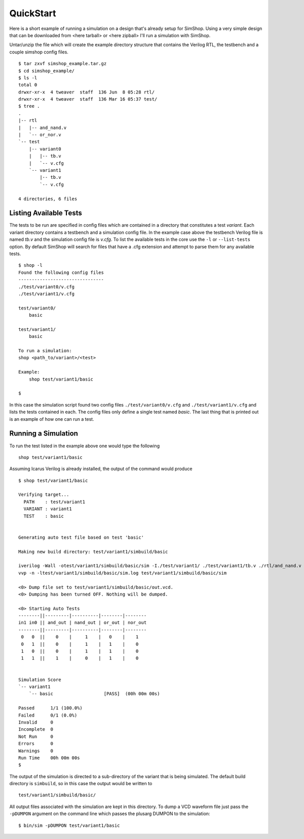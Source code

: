 ==========
QuickStart
==========
Here is a short example of running a simulation on a design that's already
setup for SimShop. Using a very simple design that can be downloaded from
<here tarball> or <here zipball> I'll run a simulation with SimShop.

.. todo::
    Add the actual file links


Untar/unzip the file which will create the example directory structure that
contains the Verilog RTL, the testbench and a couple simshop config files.

::
    
    $ tar zxvf simshop_example.tar.gz
    $ cd simshop_example/
    $ ls -l
    total 0
    drwxr-xr-x  4 tweaver  staff  136 Jun  8 05:28 rtl/
    drwxr-xr-x  4 tweaver  staff  136 Mar 16 05:37 test/
    $ tree .
    .
    |-- rtl
    |   |-- and_nand.v
    |   `-- or_nor.v
    `-- test
        |-- variant0
        |   |-- tb.v
        |   `-- v.cfg
        `-- variant1
            |-- tb.v
            `-- v.cfg

    4 directories, 6 files

Listing Available Tests
-----------------------
The tests to be run are specified in config files which are contained in a
directory that constitutes a test *variant*. Each variant directory contains a
testbench and a simulation config file. In the example case above the testbench
Verilog file is named *tb.v* and the simulation config file is *v.cfg*. To list
the available tests in the core use the ``-l`` or ``--list-tests`` option. By
default SimShop will search for files that have a .cfg extension and attempt to
parse them for any available tests.

::

    $ shop -l
    Found the following config files
    --------------------------------
    ./test/variant0/v.cfg
    ./test/variant1/v.cfg

    test/variant0/
        basic

    test/variant1/
        basic

    To run a simulation:
    shop <path_to/variant>/<test>

    Example:
        shop test/variant1/basic
    
    $


In this case the simulation script found two config files 
``./test/variant0/v.cfg`` and ``./test/variant1/v.cfg``
and lists the tests contained in each. The config files only define a single
test named *basic*. The last thing that is printed out is an example of how
one can run a test.


Running a Simulation
--------------------
To run the test listed in the example above one would type the following

::

    shop test/variant1/basic


Assuming Icarus Verilog is already installed, the output of the command would
produce

::

    $ shop test/variant1/basic

    Verifying target...
      PATH    : test/variant1
      VARIANT : variant1
      TEST    : basic


    Generating auto test file based on test 'basic'

    Making new build directory: test/variant1/simbuild/basic

    iverilog -Wall -otest/variant1/simbuild/basic/sim -I./test/variant1/ ./test/variant1/tb.v ./rtl/and_nand.v ./rtl/or_nor.v test/variant1/simbuild/basic/auto_test.v
    vvp -n -ltest/variant1/simbuild/basic/sim.log test/variant1/simbuild/basic/sim

    <0> Dump file set to test/variant1/simbuild/basic/out.vcd.
    <0> Dumping has been turned OFF. Nothing will be dumped.

    <0> Starting Auto Tests
    --------||---------|----------|--------|--------
    in1 in0 || and_out | nand_out | or_out | nor_out
    --------||---------|----------|--------|--------
     0   0  ||    0    |     1    |   0    |    1
     0   1  ||    0    |     1    |   1    |    0
     1   0  ||    0    |     1    |   1    |    0
     1   1  ||    1    |     0    |   1    |    0


    Simulation Score              
    `-- variant1                  
        `-- basic                   [PASS]  (00h 00m 00s)

    Passed      1/1 (100.0%)
    Failed      0/1 (0.0%)
    Invalid     0
    Incomplete  0
    Not Run     0
    Errors      0
    Warnings    0
    Run Time    00h 00m 00s
    $ 

    
The output of the simulation is directed to a sub-directory of the variant that
is being simulated.  The default build directory is ``simbuild``, so in this
case the output would be written to 
::

    test/variant1/simbuild/basic/

All output files associated with the simulation are kept in this directory.  To
dump a VCD waveform file just pass the ``-pDUMPON`` argument on the command
line which passes the plusarg DUMPON to the simulation:

::

    $ bin/sim -pDUMPON test/variant1/basic
